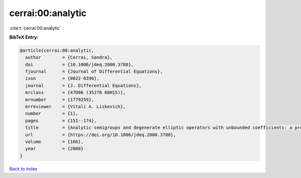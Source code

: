 cerrai:00:analytic
==================

:cite:t:`cerrai:00:analytic`

**BibTeX Entry:**

.. code-block:: bibtex

   @article{cerrai:00:analytic,
     author        = {Cerrai, Sandra},
     doi           = {10.1006/jdeq.2000.3788},
     fjournal      = {Journal of Differential Equations},
     issn          = {0022-0396},
     journal       = {J. Differential Equations},
     mrclass       = {47D06 (35J70 60H15)},
     mrnumber      = {1779259},
     mrreviewer    = {Vitali A. Liskevich},
     number        = {1},
     pages         = {151--174},
     title         = {Analytic semigroups and degenerate elliptic operators with unbounded coefficients: a probabilistic approach},
     url           = {https://doi.org/10.1006/jdeq.2000.3788},
     volume        = {166},
     year          = {2000}
   }

`Back to index <../By-Cite-Keys.html>`_
